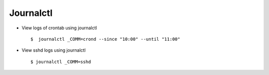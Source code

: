 Journalctl
==========


* View logs of crontab using journalctl ::

    $  journalctl _COMM=crond --since "10:00" --until "11:00"


* View sshd logs using journalctl :: 
    
    $ journalctl _COMM=sshd
